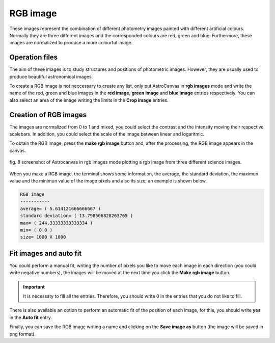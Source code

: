RGB image
*********

These images represent the combination of different photometry images painted with different artificial colours. Normally they are three different images and the corresponded colours are red, green and blue. Furthermore, these images are normalized to produce a more colourful image.

Operation files
---------------

The aim of these images is to study structures and positions of photometric images. However, they are usually used to produce beautiful astronomical images.

To create a RGB image is not neccessary to create any list, only put AstroCanvas in **rgb images** mode and write the name of the red, green and blue images in the **red image**, **green image** and **blue image** entries respectively. You can also select an area of the image writing the limits in the **Crop image** entries.

Creation of RGB images
----------------------

The images are normalized from 0 to 1 and mixed, you could select the contrast and the intensity moving their respective scalebars. In addition, you could select the scale of the image between linear and logaritmic.

To obtain the RGB image, press the **make rgb image** button and, after the processing, the RGB image appears in the canvas.

.. figure:: figures/fig8.png
   :align: center

   ..

   fig. 8 screenshot of Astrocanvas in rgb images mode plotting a rgb image from three different science images.

When you make a RGB image, the terminal shows some information, the average, the standard deviation, the maximun value and the minimun value of the image pixels and also its size, an example is shown below. 

.. code-block:: bash  

   RGB image
   -----------
   average= ( 5.614121666666667 )
   standard deviation= ( 13.798506828263765 )
   max= ( 244.33333333333334 )
   min= ( 0.0 )
   size= 1000 X 1000

Fit images and auto fit
-----------------------

You could perform a manual fit, writing the number of pixels you like to move each image in each direction (you could write negative numbers), the images will be moved at the next time you click the **Make rgb image** button. 

.. important::
  It is necessaty to fill all the entries. Therefore, you should write 0 in the entries that you do not like to fill.

There is also available an option to perform an automatic fit of the position of each image, for this, you should write **yes** in the **Auto fit** entry.

Finally, you can save the RGB image writing a name and clicking on the **Save image as** button (the image will be saved in png format).